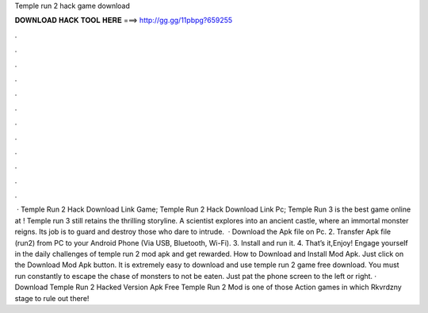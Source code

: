 Temple run 2 hack game download

𝐃𝐎𝐖𝐍𝐋𝐎𝐀𝐃 𝐇𝐀𝐂𝐊 𝐓𝐎𝐎𝐋 𝐇𝐄𝐑𝐄 ===> http://gg.gg/11pbpg?659255

.

.

.

.

.

.

.

.

.

.

.

.

 · Temple Run 2 Hack Download Link Game; Temple Run 2 Hack Download Link Pc; Temple Run 3 is the best game online at ! Temple run 3 still retains the thrilling storyline. A scientist explores into an ancient castle, where an immortal monster reigns. Its job is to guard and destroy those who dare to intrude.  · Download the Apk file on Pc. 2. Transfer Apk file (run2) from PC to your Android Phone (Via USB, Bluetooth, Wi-Fi). 3. Install and run it. 4. That’s it,Enjoy! Engage yourself in the daily challenges of temple run 2 mod apk and get rewarded. How to Download and Install Mod Apk. Just click on the Download Mod Apk button. It is extremely easy to download and use temple run 2 game free download. You must run constantly to escape the chase of monsters to not be eaten. Just pat the phone screen to the left or right. · Download Temple Run 2 Hacked Version Apk Free Temple Run 2 Mod is one of those Action games in which Rkvrdzny stage to rule out there!